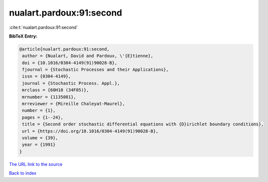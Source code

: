 nualart.pardoux:91:second
=========================

:cite:t:`nualart.pardoux:91:second`

**BibTeX Entry:**

.. code-block:: bibtex

   @article{nualart.pardoux:91:second,
    author = {Nualart, David and Pardoux, \'{E}tienne},
    doi = {10.1016/0304-4149(91)90028-B},
    fjournal = {Stochastic Processes and their Applications},
    issn = {0304-4149},
    journal = {Stochastic Process. Appl.},
    mrclass = {60H10 (34F05)},
    mrnumber = {1135081},
    mrreviewer = {Mireille Chaleyat-Maurel},
    number = {1},
    pages = {1--24},
    title = {Second order stochastic differential equations with {D}irichlet boundary conditions},
    url = {https://doi.org/10.1016/0304-4149(91)90028-B},
    volume = {39},
    year = {1991}
   }
`The URL link to the source <ttps://doi.org/10.1016/0304-4149(91)90028-B}>`_


`Back to index <../By-Cite-Keys.html>`_
